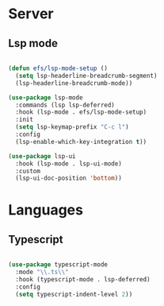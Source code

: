 * Server
** Lsp mode
#+begin_src emacs-lisp

  (defun efs/lsp-mode-setup ()  
    (setq lsp-headerline-breadcrumb-segment)
    (lsp-headerline-breadcrumb-mode))

  (use-package lsp-mode
    :commands (lsp lsp-deferred)
    :hook (lsp-mode . efs/lsp-mode-setup)
    :init 
    (setq lsp-keymap-prefix "C-c l")
    :config
    (lsp-enable-which-key-integration t))

  (use-package lsp-ui 
    :hook (lsp-mode . lsp-ui-mode)
    :custom 
    (lsp-ui-doc-position 'bottom))

#+end_src
* Languages
** Typescript
#+begin_src emacs-lisp
  
  (use-package typescript-mode
    :mode "\\.ts\\"
    :hook (typescript-mode . lsp-deferred)
    :config 
    (setq typescript-indent-level 2))

#+end_src
